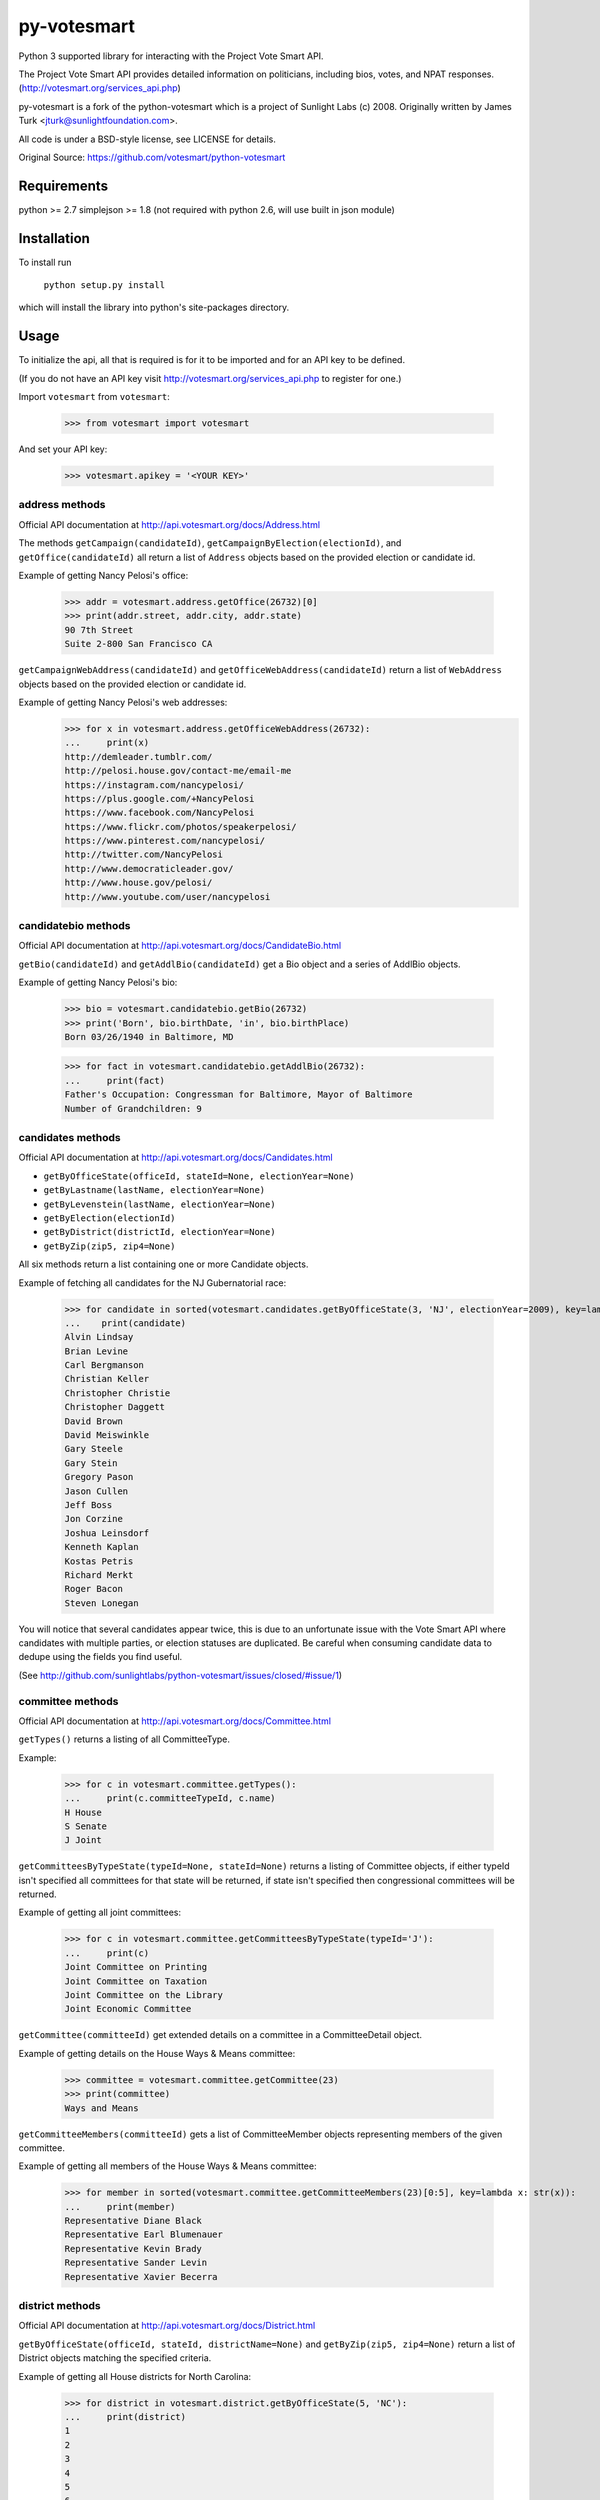================
py-votesmart
================

Python 3 supported library for interacting with the Project Vote Smart API.

The Project Vote Smart API provides detailed information on politicians,
including bios, votes, and NPAT responses.
(http://votesmart.org/services_api.php)

py-votesmart is a fork of the python-votesmart which is a project of Sunlight Labs (c) 2008.
Originally written by James Turk <jturk@sunlightfoundation.com>.

All code is under a BSD-style license, see LICENSE for details.

Original Source: https://github.com/votesmart/python-votesmart


Requirements
============

python >= 2.7
simplejson >= 1.8 (not required with python 2.6, will use built in json module)


Installation
============
To install run

    ``python setup.py install``

which will install the library into python's site-packages directory.


Usage
=====

To initialize the api, all that is required is for it to be imported and for an
API key to be defined.

(If you do not have an API key visit http://votesmart.org/services_api.php to
register for one.)

Import ``votesmart`` from ``votesmart``:

    >>> from votesmart import votesmart

And set your API key:

    >>> votesmart.apikey = '<YOUR KEY>'

---------------
address methods
---------------

Official API documentation at http://api.votesmart.org/docs/Address.html

The methods ``getCampaign(candidateId)``, ``getCampaignByElection(electionId)``,
and ``getOffice(candidateId)`` all return a list of ``Address`` objects based on
the provided election or candidate id.

Example of getting Nancy Pelosi's office:

    >>> addr = votesmart.address.getOffice(26732)[0]
    >>> print(addr.street, addr.city, addr.state)
    90 7th Street
    Suite 2-800 San Francisco CA

``getCampaignWebAddress(candidateId)`` and ``getOfficeWebAddress(candidateId)``
return a list of ``WebAddress`` objects based on the provided election or
candidate id.

Example of getting Nancy Pelosi's web addresses:
    >>> for x in votesmart.address.getOfficeWebAddress(26732):
    ...     print(x)
    http://demleader.tumblr.com/
    http://pelosi.house.gov/contact-me/email-me
    https://instagram.com/nancypelosi/
    https://plus.google.com/+NancyPelosi
    https://www.facebook.com/NancyPelosi
    https://www.flickr.com/photos/speakerpelosi/
    https://www.pinterest.com/nancypelosi/
    http://twitter.com/NancyPelosi
    http://www.democraticleader.gov/
    http://www.house.gov/pelosi/
    http://www.youtube.com/user/nancypelosi

--------------------
candidatebio methods
--------------------

Official API documentation at http://api.votesmart.org/docs/CandidateBio.html

``getBio(candidateId)`` and ``getAddlBio(candidateId)`` get a Bio object and
a series of AddlBio objects.

Example of getting Nancy Pelosi's bio:

    >>> bio = votesmart.candidatebio.getBio(26732)
    >>> print('Born', bio.birthDate, 'in', bio.birthPlace)
    Born 03/26/1940 in Baltimore, MD

    >>> for fact in votesmart.candidatebio.getAddlBio(26732):
    ...     print(fact)
    Father's Occupation: Congressman for Baltimore, Mayor of Baltimore
    Number of Grandchildren: 9

------------------
candidates methods
------------------

Official API documentation at http://api.votesmart.org/docs/Candidates.html

* ``getByOfficeState(officeId, stateId=None, electionYear=None)``
* ``getByLastname(lastName, electionYear=None)``
* ``getByLevenstein(lastName, electionYear=None)``
* ``getByElection(electionId)``
* ``getByDistrict(districtId, electionYear=None)``
* ``getByZip(zip5, zip4=None)``

All six methods return a list containing one or more Candidate objects.

Example of fetching all candidates for the NJ Gubernatorial race:

    >>> for candidate in sorted(votesmart.candidates.getByOfficeState(3, 'NJ', electionYear=2009), key=lambda x: str(x)):
    ...    print(candidate)
    Alvin Lindsay
    Brian Levine
    Carl Bergmanson
    Christian Keller
    Christopher Christie
    Christopher Daggett
    David Brown
    David Meiswinkle
    Gary Steele
    Gary Stein
    Gregory Pason
    Jason Cullen
    Jeff Boss
    Jon Corzine
    Joshua Leinsdorf
    Kenneth Kaplan
    Kostas Petris
    Richard Merkt
    Roger Bacon
    Steven Lonegan

You will notice that several candidates appear twice, this is due to an
unfortunate issue with the Vote Smart API where candidates with multiple
parties, or election statuses are duplicated.  Be careful when consuming
candidate data to dedupe using the fields you find useful.

(See http://github.com/sunlightlabs/python-votesmart/issues/closed/#issue/1)

-----------------
committee methods
-----------------

Official API documentation at http://api.votesmart.org/docs/Committee.html

``getTypes()`` returns a listing of all CommitteeType.

Example:

    >>> for c in votesmart.committee.getTypes():
    ...     print(c.committeeTypeId, c.name)
    H House
    S Senate
    J Joint

``getCommitteesByTypeState(typeId=None, stateId=None)`` returns a listing of
Committee objects, if either typeId isn't specified all committees for that
state will be returned, if state isn't specified then congressional committees
will be returned.

Example of getting all joint committees:

    >>> for c in votesmart.committee.getCommitteesByTypeState(typeId='J'):
    ...     print(c)
    Joint Committee on Printing
    Joint Committee on Taxation
    Joint Committee on the Library
    Joint Economic Committee

``getCommittee(committeeId)`` get extended details on a committee in a
CommitteeDetail object.

Example of getting details on the House Ways & Means committee:

    >>> committee = votesmart.committee.getCommittee(23)
    >>> print(committee)
    Ways and Means

``getCommitteeMembers(committeeId)`` gets a list of CommitteeMember objects
representing members of the given committee.

Example of getting all members of the House Ways & Means committee:

    >>> for member in sorted(votesmart.committee.getCommitteeMembers(23)[0:5], key=lambda x: str(x)):
    ...     print(member)
    Representative Diane Black
    Representative Earl Blumenauer
    Representative Kevin Brady
    Representative Sander Levin
    Representative Xavier Becerra

----------------
district methods
----------------

Official API documentation at http://api.votesmart.org/docs/District.html

``getByOfficeState(officeId, stateId, districtName=None)`` and ``getByZip(zip5, zip4=None)`` return a list of
District objects matching the specified criteria.

Example of getting all House districts for North Carolina:

    >>> for district in votesmart.district.getByOfficeState(5, 'NC'):
    ...     print(district)
    1
    2
    3
    4
    5
    6
    7
    8
    9
    10
    11
    12
    13

----------------
election methods
----------------

Official API documentation at

``getElection(electionId)`` fetches a single Election object by electionId.

Example of getting details on NC 2008 Gubernatorial election:

    >>> election = votesmart.election.getElection(684)
    >>> print(election.name)
    North Carolina Gubernatorial 2008
    >>> for stage in election.stages:
    ...     print(stage.name, stage.electionDate)
    Primary 2008-05-06
    General 2008-11-04


``getElectionByYearState(year, stateId=None)`` and ``getElectionByZip(zip5, zip4=None, year=None)`` get all Election objects
matching a given criteria.  If stateId is not specified it defaults to national
elections.

Example of getting details on all elections in North Carolina in 2008:

    >>> for election in votesmart.election.getElectionByYearState(2008, 'NC'):
    ...     print(election)
    North Carolina Congressional 2008
    North Carolina Gubernatorial 2008
    North Carolina State Legislative 2008
    North Carolina State Judicial 2008


``getStageCandidates(electionId, stageId, party=None, districtId=None, stateId=None)``
gets a list of StageCandidate objects matching the given criteria.

Example of getting all North Carolina 2008 Gubernatorial primary candidates:

    for candidate in votesmart.election.getStageCandidates(684, 'P')

------------------
leadership methods
------------------

Official API documentation at http://api.votesmart.org/docs/Leadership.html

``getPositions(stateId=None, officeId=None)`` gets a list of LeadershipPosition
objects matching the given criteria.

Example of getting all Alaska leadership positions:

    >>> for pos in votesmart.leadership.getPositions('AK'):
    ...     print(pos.officeName, pos.name)
    State House Speaker
    State Senate President
    State Senate Majority Leader
    State House Majority Leader
    State House Majority Whip
    State Senate Minority Leader
    State House Minority Leader
    State House Minority Whip

-------------
local methods
-------------

Official API documentation at http://api.votesmart.org/docs/Local.html

``getCounties(stateId)`` and ``getCities(stateId)`` return lists of counties or
cities as Locality objects.

Example of getting all cities in Alaska:

    >>> for city in votesmart.local.getCities('AK'):
    ...     print(city.name, city.localId)
    Anchorage 1
    Fairbanks 2
    Juneau 4322

``getOfficials(localId)`` gets all Officials known for a given locality.

Example of getting all officials from Anchorage, AK:

    >>> for official in votesmart.local.getOfficials(1)[0:1]:
    ...     print(official)
    Mayor Ethan Berkowitz

---------------
measure methods
---------------

Official API documentation at http://api.votesmart.org/docs/Measure.html

``getMeasuresByYearState(year, stateId)`` gets a list of Measure objects for
the provided year and state.

Example of getting all 2008 Maryland Ballot Measures:

    >>> for measure in votesmart.measure.getMeasuresByYearState(2008, 'MD'):
    ...     print(measure.measureId, measure.title)
    1260 Video Lottery
    1261 Early Voting

``getMeasure(measureId)`` gets a MeasureDetail object providing more details
about a particular measure.

Example of getting more details on Maryland 2008 Early Voting measure:

    >>> measure = votesmart.measure.getMeasure(1260)
    >>> print(measure.source)       # just print the url -- summary is long
    http://www.elections.state.md.us/elections/2008/questions/index.html

------------
npat methods
------------

Official API documentation at http://api.votesmart.org/docs/Npat.html

NPATs are not converted into objects, the getNpat method is exceptional in that
it returns a python dict representing the NPAT in question.

Example of checking John McCain's NPAT:

    >>> print(votesmart.npat.getNpat(53270)['surveyMessage'])
    John Sidney McCain III is currently being tested through the 2016 Political Courage Test.<br><br>Deadline for returning the National Political Awareness Test is 10/27/2016

--e-----------
office methods
--------------

Official API documentation at http://api.votesmart.org/docs/Office.html

``getTypes()`` gets a list of OfficeType objects representing all office types
that the PVS API tracks.

Example call:

    >>> for type in votesmart.office.getTypes():
    ...     print(type)
    P: Presidential and Cabinet
    C: Congressional
    J: Supreme Court
    G: Governor and Cabinet
    K: State Judicial
    L: State Legislature
    S: State Wide
    H: Local Judicial
    N: Local Legislative
    M: Local Executive

``getBranches()`` gets a list of OfficeBranch objects representing all branches
that the PVS API tracks.

Example call:

    >>> for branch in votesmart.office.getBranches():
    ...     print(branch)
    E: Executive
    L: Legislative
    J: Judicial

``getLevels()`` gets a list of all OfficeLevel objects representing all office
levels that the PVS API tracks.

Example call:

    >>> for level in votesmart.office.getLevels():
    ...     print(level)
    F: Federal
    S: State
    L: Local

``getOfficesByType(typeId)``, ``getOfficesByLevel(levelId)``,
``getOfficesByTypeLevel(typeId, levelId)``, and
``getOfficesByBranchLevel(branchId, levelId)`` return a list of Office objects
based on the provided parameters.

Example of getting all Executive titles for the Local level:

    >>> for office in votesmart.office.getOfficesByBranchLevel('E', 'L'):
    ...     print(office)
    Mayor
    Public Advocate
    Council
    Comptroller
    Village Manager
    Mayor Pro Tempore

-----------------
officials methods
-----------------

Official API documentation at http://api.votesmart.org/docs/Officials.html

* ``getStatewide(stateId=None)``
* ``getByOfficeState(officeId, stateId=None)``
* ``getByLastname(lastName)``
* ``getByLevenstein(lastName)``
* ``getByElection(electionId)``
* ``getByDistrict(districtId)``
* ``getByZip(zip5, zip4=None)``

All officials methods return a list containing one or more Candidate objects.

Example of fetching all senators from California.

    >>> for official in votesmart.officials.getByOfficeState(6, 'CA'):
    ...    print(official)
    Senator Barbara Boxer
    Senator Dianne Feinstein

--------------
rating methods
--------------

Official API documentation at http://api.votesmart.org/docs/Rating.html

``getCategories(stateId=None)`` gets a list of Category objects for a given
state (national if no state provided).

Example of getting a few of the issue categories for New York:

    >>> for category in sorted(votesmart.rating.getCategories('NY')[0:5], key=lambda x: str(x)):
    ...     print(category)
    11: Business and Consumers
    13: Civil Liberties and Civil Rights
    2: Abortion
    5: Animals and Wildlife
    75: Abortion and Reproductive

``getSigList(categoryId, stateId=None)`` gets a list of Sig objects representing
all special interest groups associated with a particular category.  Optionally
a state can be provided to restrict results to a SIG operating within a
particular state.

Example of getting a few groups concerned with Environmental Issues:

    >>> for sig in votesmart.rating.getSigList(30)[0:5]:
    ...     print(sig)
    22: American Forest and Paper Association
    934: American Lands Alliance
    1792: American Society of Landscape Architects
    1081: American Wilderness Coalition
    1789: Associated Equipment Distributors


``getSig(sigId)`` gets all details available for a special interest group.

Example getting all details for Sierra Club:

    >>> sig = votesmart.rating.getSig(657)
    >>> print(sig.address, sig.city, sig.state)
    50 F Street, Northwest, Eighth Floor Washington DC

``getCandidateRating(candidateId, sigId)`` gets a Rating object representing
a candidate's rating by a particular special interest group.

Example checking how Sierra Club rated Nancy Pelosi:

    >>> for rating in votesmart.rating.getCandidateRating(26732, 657):
    ...     print(rating)
    Representative Nancy Pelosi supported the interests of the Sierra Club 100 percent in 2012.
    <BLANKLINE>
    Representative Nancy Pelosi supported the interests of the Sierra Club 100 percent in 2003.

-------------
state methods
-------------

Official API documentation at http://api.votesmart.org/docs/State.html

``getStateIDs()`` returns State objects for all states (and state-like entities)

Example of printing a few of the states returned from getStateIds:

    >>> for state in votesmart.state.getStateIDs()[0:5]:
    ...     print(state)
    NA National
    AS American Samoa
    FL Florida
    MI Michigan
    MO Missouri

``getState(stateId)`` returns a StateDetail object with all known details on
a given state.

Example of getting several details about the state of Virginia:

    >>> va = votesmart.state.getState('VA')
    >>> print(va.population, va.motto)
    8,185,867 (2012 est.) Sic Semper Tyrannis [Thus Always to Tyrants]

-------------
votes methods
-------------

Official API documentation at http://api.votesmart.org/docs/Votes.html

``getCategories(year, stateId=None)`` gets a list of Category objects for a
given year and optionally a state (national if no state provided).

Example of getting a few of the national bill categories for 2008:

    >>> for category in sorted(votesmart.votes.getCategories(2008)[0:5], key=lambda x: str(x)):
    ...     print(category)
    11: Business and Consumers
    2: Abortion
    4: Agriculture and Food
    75: Abortion and Reproductive
    7: Arts, Entertainment, and History

``getBill(billId)`` returns a BillDetail object providing details on a particular
bill.

Example of getting details on HR 7321 Auto Industry Financing bill:

    >>> bill = votesmart.votes.getBill(8528)
    >>> print(bill.officialTitle)
    HR 7321:  To authorize financial assistance to eligible automobile manufacturers, and for other purposes.
    >>> for sponsor in bill.sponsors:
    ...     print(sponsor)
    Barney  Frank
    >>> for action in bill.actions:
    ...     print(action)
    2008-12-10 - Passage
    2008-12-10 - Introduced


``getBillAction(actionId)`` returns a BillAction object providing details on
a particular action taken on a bill.

Example of getting details on an action for HR 5576:

    >>> print(votesmart.votes.getBillAction(8272))
    HR 5576: Making appropriations for the Departments of Transportation, Treasury, and Housing and Urban Development, the Judiciary, District of Columbia, and independent agencies for the fiscal year ending September 30, 2007, and for other purposes.

``getBillActionVotes(actionId)`` and
``getBillActionVoteByOfficial(actionId, candidateId)`` retrieve lists of Vote
objects for a given action (and official).

Example of getting Nancy Pelosi's vote on passage of HR 7321:

    >>> print(votesmart.votes.getBillActionVoteByOfficial(23069, 26732))
    Pelosi, Nancy: Yea


There are 8 methods that return Bill objects based on various parameters:

* ``getByBillNumber(billNumber)``
* ``getBillsByCategoryYearState(categoryId, year, stateId=None)``
* ``getBillsByYearState(year, stateId=None)``
* ``getBillsByOfficialYearOffice(candidateId, year, officeId=None)``
* ``getBillsByCandidateCategoryOffice(candidateId, categoryId, officeId=None)``
* ``getBillsBySponsorYear(candidateId, year)``
* ``getBillsBySponsorCategory(candidateId, categoryId)``
* ``getBillsByStateRecent(stateId=None, amount=None)``

Example of getting a few recently tracked bills for 2008:

    >>> for bill in votesmart.votes.getBillsByYearState(2008)[-5:]:
    ...     print(bill)
    S 3001 Defense Authorizations Bill
    S 1200 Indian Health Care Improvement Act Amendments of 2008
    S Amdt 5064 Striking Telecom Immunity from the Foreign Intelligence Surveillance Bill
    HR 6867 Emergency Extended Unemployment Compensation
    HR 6052 Public Transportation and Alternative Fuel Grants


``getVetoes(candidateId)`` returns all vetoes for a particular executive.

Example of getting all of George W. Bush's vetoes:

    >>> for veto in votesmart.votes.getVetoes(22369):
    ...     print(veto)
    HR 6331 Medicare Bill
    HR 6124 Second Farm, Nutrition, and Bioenergy Act of 2007 (Farm Bill)
    HR 2419 Farm, Nutrition, and Bioenergy Act of 2007 (Farm Bill)
    HR 2082 Intelligence Authorization Act for Fiscal Year 2008
    HR 1585 National Defense Authorization Act for Fiscal Year 2008
    HR 3963 Children's Health Insurance Program Reauthorization Act of 2007 (CHIP)
    HR 3043 Departments of Labor, Health and Human Services, and Education, and Related Agencies Appropriations Act, 2008
    HR 1495 Water Resources Development Act of 2007
    HR 976 State Children's Health Insurance Program (CHIP) Reauthorization
    S 5 Stem Cell Research Act of 2007
    HR 1591 Emergency Supplemental Appropriations Bill of 2007 with Iraq Withdrawal Timeline
    HR 810 Stem Cell Research Enhancement Act of 2005
